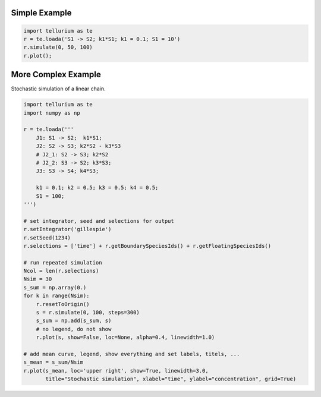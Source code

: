 

Simple Example
~~~~~~~~~~~~~~

.. code:: python

    import tellurium as te
    r = te.loada('S1 -> S2; k1*S1; k1 = 0.1; S1 = 10')
    r.simulate(0, 50, 100)
    r.plot();



.. image:: _notebooks/core/introduction_files/introduction_2_0.png


More Complex Example
~~~~~~~~~~~~~~~~~~~~

Stochastic simulation of a linear chain.

.. code:: python

    import tellurium as te
    import numpy as np
    
    r = te.loada('''
        J1: S1 -> S2;  k1*S1; 
        J2: S2 -> S3; k2*S2 - k3*S3
        # J2_1: S2 -> S3; k2*S2
        # J2_2: S3 -> S2; k3*S3;
        J3: S3 -> S4; k4*S3;
    
        k1 = 0.1; k2 = 0.5; k3 = 0.5; k4 = 0.5;
        S1 = 100;
    ''')
    
    # set integrator, seed and selections for output
    r.setIntegrator('gillespie')
    r.setSeed(1234)
    r.selections = ['time'] + r.getBoundarySpeciesIds() + r.getFloatingSpeciesIds()
    
    # run repeated simulation
    Ncol = len(r.selections)
    Nsim = 30
    s_sum = np.array(0.)
    for k in range(Nsim):
        r.resetToOrigin()
        s = r.simulate(0, 100, steps=300)
        s_sum = np.add(s_sum, s)
        # no legend, do not show
        r.plot(s, show=False, loc=None, alpha=0.4, linewidth=1.0)
        
    # add mean curve, legend, show everything and set labels, titels, ...
    s_mean = s_sum/Nsim
    r.plot(s_mean, loc='upper right', show=True, linewidth=3.0,
           title="Stochastic simulation", xlabel="time", ylabel="concentration", grid=True)



.. image:: _notebooks/core/introduction_files/introduction_4_0.png



